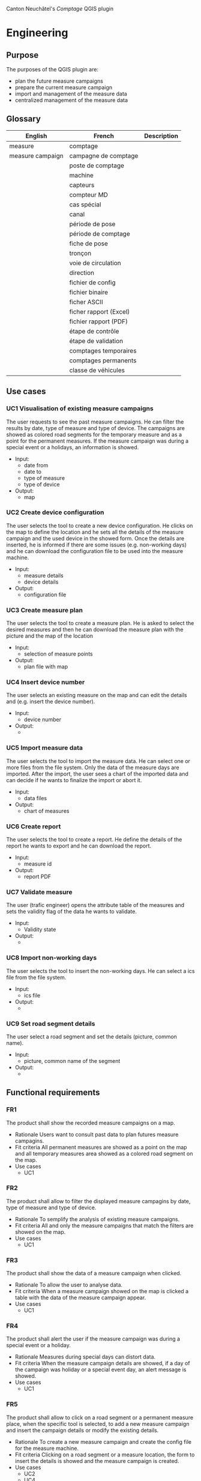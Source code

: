 Canton Neuchâtel's /Comptage/ QGIS plugin
* Engineering
** Purpose 
   The purposes of the QGIS plugin are:
   - plan the future measure campaigns
   - prepare the current measure campaign
   - import and management of the measure data
   - centralized management of the measure data
** Glossary
   | English          | French                 | Description |
   |------------------+------------------------+-------------|
   | measure          | comptage               |             |
   | measure campaign | campagne de comptage   |             |
   |                  | poste de comptage      |             |
   |                  | machine                |             |
   |                  | capteurs               |             |
   |                  | compteur MD            |             |
   |                  | cas spécial            |             |
   |                  | canal                  |             |
   |                  | période de pose        |             |
   |                  | période de comptage    |             |
   |                  | fiche de pose          |             |
   |                  | tronçon                |             |
   |                  | voie de circulation    |             |
   |                  | direction              |             |
   |                  | fichier de config      |             |
   |                  | fichier binaire        |             |
   |                  | ficher ASCII           |             |
   |                  | ficher rapport (Excel) |             |
   |                  | fichier rapport (PDF)  |             |
   |                  | étape de contrôle      |             |
   |                  | étape de validation    |             |
   |                  | comptages temporaires  |             |
   |                  | comptages permanents   |             |
   |                  | classe de véhicules    |             |
** Use cases
*** UC1 Visualisation of existing measure campaigns
    The user requests to see the past measure campaigns. He can filter the
    results by date, type of measure and type of device. The campaigns are
    showed as colored road segments for the temporary measure and as a point for
    the permanent measures. If the measure campaign was during a special event
    or a holidays, an information is showed.
    * Input:
      * date from
      * date to
      * type of measure
      * type of device
    * Output: 
      - map
*** UC2 Create device configuration
    The user selects the tool to create a new device configuration. He clicks on
    the map to define the location and he sets all the details of the measure campaign
    and the used device in the showed form. Once the details are inserted, he
    is informed if there are some issues (e.g. non-working days) and he can
    download the configuration file to be used into the measure machine.
    - Input:
      - measure details
      - device details
    - Output:
      - configuration file
*** UC3 Create measure plan
    The user selects the tool to create a measure plan. He is asked to select
    the desired measures and then he can download the measure plan with the
    picture and the map of the location
    - Input: 
      - selection of measure points
    - Output:
      - plan file with map
*** UC4 Insert device number
    The user selects an existing measure on the map and can edit the details and
    (e.g. insert the device number).
    - Input:
      - device number
    - Output:
      - 
*** UC5 Import measure data
    The user selects the tool to import the measure data. He can select one or
    more files from the file system. Only the data of the measure days are
    imported. After the import, the user sees a chart of the imported data and
    can decide if he wants to finalize the import or abort it.
    - Input:
      - data files
    - Output:
      - chart of measures
*** UC6 Create report
    The user selects the tool to create a report. He define the details of the
    report he wants to export and he can download the report. 
    - Input:
      - measure id
    - Output:
      - report PDF
*** UC7 Validate measure
    The user (trafic engineer) opens the attribute table of the measures and sets
    the validity flag of the data he wants to validate.
    - Input:
      - Validity state
    - Output:
      - 
*** UC8 Import non-working days
    The user selects the tool to insert the non-working days. He can select a
    ics file from the file system.  
    - Input:
      - ics file
    - Output:
      - 
*** UC9 Set road segment details
    The user select a road segment and set the details (picture, common name).
    - Input:
      - picture, common name of the segment
    - Output:
      - 
** Functional requirements
*** FR1
    The product shall show the recorded measure campaigns on a map.
    - Rationale
      Users want to consult past data to plan futures measure campagins.
    - Fit criteria
      All permanent measures are showed as a point on the map and all temporary
      measures area showed as a colored road segment on the map.
    - Use cases
      - UC1
*** FR2
    The product shall allow to filter the displayed measure campagins by date,
    type of measure and type of device.
    - Rationale
      To semplify the analysis of existing measure campaigns.
    - Fit criteria
      All and only the measure campaigns that match the filters are showed on
      the map.
    - Use cases
      - UC1
*** FR3
    The product shall show the data of a measure campaign when clicked.
    - Rationale
      To allow the user to analyse data.
    - Fit criteria
      When a measure campaign showed on the map is clicked a table with the data
      of the measure campaign appear.
    - Use cases
      - UC1
*** FR4
    The product shall alert the user if the measure campaign was during a
    special event or a holiday. 
    - Rationale
      Measures during special days can distort data.
    - Fit criteria
      When the measure campaign details are showed, if a day of the campaign was
      holiday or a special event day, an alert message is showed.
    - Use cases
      - UC1
*** FR5
    The product shall allow to click on a road segment or a permanent measure
    place, when the specific tool is selected, to add a new measure campaign and
    insert the campaign details or modify the existing details.
    - Rationale
      To create a new measure campaign and create the config file for the
      measure machine.
    - Fit criteria 
      Clicking on a road segment or a measure location, the form to
      insert the details is showed and the measure campaign is created.
    - Use cases
      - UC2
      - UC4
*** FR6
    The product shall alert the user if a new campaign is defined during a
    special event or a holiday.
    - Rationale
      So the user can modify immediately the period of the measure.
    - Fit Criteria
      If a special event or a holiday occur during the measure period, an alert
      is showed.
    - Use cases
      - UC2
*** FR7
    The product shall generate a configuration file for the measure machine from
    a measure campaign.
    - Rationale
      To make the real measure campaign
    - Fit Criteria
      A configuration file in the machine format is created and stored on the
      file system.
    - Use cases
      - UC2
*** FR8
    The product shall create a measure plan from the selected measure campaigns.
    - Rationale
      To have a document to give to the workers with the measure campaign
      information.
    - Fit Criteria
      A document with the information of the selected measure campagins is
      created and stored on the file system.
    - Use cases
      - UC3
*** FR9
    The product shall import the measure data files.
    - Rationale
      To import the data collected from the measure campaign into the system.
    - Fit Criteria
      The data contained in the measure data files are imported into the system.
    - Use cases
      - UC5
*** FR10
    The product shall import only the data of the days that are defined as
    measure days in the campaign details.
    - Rationale
      To avoid junk data into the system
    - Fit Criteria
      All the data imported into the system are from measure days.
    - Use cases
      - UC5
*** FR11
    The product shall display a chart of the imported data and ask to confirm or
    abort the import.
    - Rationale
      To notice before the import if some data are missing or strange.
    - Fit Criteria
      A chart with the imported data, divided by hour is displayed.
    - Use cases
      - UC5
*** FR12
    The product shall create a report of a measure campaign.
    - Rationale 
      To have a document to send to the traffic engineer or to share with
      someone else.
    - Fir Criteria
      A PDF with the content of the current report is created.
    - Use cases
      - UC6
*** FR13
    The product shall allow to validate a measure campaign data.
    - Rationale
      To identify which data are been verified and certified by the traffic
      engineer.
    - Fit Criteria
      A measure campaign data contains a flag that indicate if the data are
      validated.
    - Use cases
      - UC7
*** FR14
    The product shall import ics files with holidays and special event
    days. 
    - Rationale
      To alert if a measure campaign is during a special day.
    - Fit Criteria
      All the dates contained into the ics file are stored into the system.
    - Use cases
      - UC8
*** FR15
    The product shall allow to set the road segment details: picture and common
    name. 
    - Rationale
      To have the information for the measure plan.
    - Fit Criteria
      Each road segment can have a picture and a common name.
    - Use cases
      - UC9
** Non-functional requirements
*** NFR1
    The product shall record a log for all the modification to the database,
    with datestamp and user.
    - Rationale
      To be able to identify who changed the data if something is wrong
    - Fit Criteria
      All modification to the database are stored in a log table.
*** NFR2
    The product shall use the correct terminology in all user interfaces.
    - Rationale
      To avoid confusion and misunderstanding
    - Fit Criteria
      The terms used in all user interfaces match with the glossary of the
      /Cahier des charges/.
* deadlines
  - 15.08 Neuchâtel sends info about tables and a dump of the actual postgres db
  - 24.08 we send the database model
  - 06.09 Neuchâtel vaidate the database model
  - 05.10 13:00 meeting (perhaps online) to present the prototype
  - 14.11 13:00 meeting 
* Notes
** Develop the plugin with TDD. 
** Is it possible to use SQLAlchemy into the plugin without installing external tools?
   I think yes, because is a simply pip install. For Postgis there is geoalchemy
   https://geoalchemy-2.readthedocs.io/en/latest/
*** Create ER diagram from sqlalchemy
    https://stackoverflow.com/questions/44981986/sqlalchemy-er-diagram-in-python-3
** Use Denis's CI integration for QGIS 
   Deploy automatically a new QGIS plugin to download for each new tag
** Use the strategy design pattern
   To be able to use different algorithms to create configuration files and use
   different algorithms to import data from different sources.


